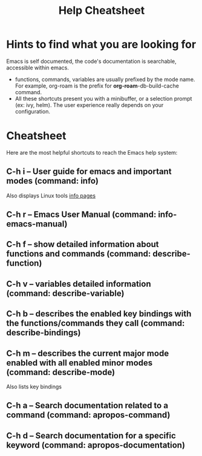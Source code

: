 #+title: Help Cheatsheet

* Hints to find what you are looking for

Emacs is self documented, the code's documentation is searchable, accessible within emacs.

- functions, commands, variables are usually prefixed by the mode name. For example, org-roam is the prefix for *org-roam*-db-build-cache command.
- All these shortcuts present you with a minibuffer, or a selection prompt (ex: ivy, helm). The user experience really depends on your configuration.

* Cheatsheet

Here are the most helpful shortcuts to reach the Emacs help system:

**  C-h i -- User guide for emacs and important modes (command: info)
Also displays Linux tools [[https://en.wikipedia.org/wiki/Info_(Unix)][info pages]]
** C-h r -- Emacs User Manual (command: info-emacs-manual)
** C-h f -- show detailed information about functions and commands (command: describe-function)
** C-h v -- variables detailed information (command: describe-variable)
** C-h b -- describes the enabled key bindings with the functions/commands they call (command: describe-bindings)
** C-h m -- describes the current major mode enabled with all enabled minor modes (command: describe-mode)
 Also lists key bindings
** C-h a -- Search documentation related to a command (command: apropos-command)
** C-h d -- Search documentation for a specific keyword (command: apropos-documentation)
